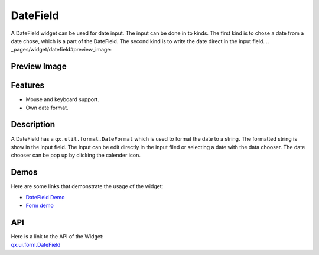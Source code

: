 .. _pages/widget/datefield#datefield:

DateField
*********
A DateField widget can be used for date input. The input can be done in to kinds. The first kind is to chose a date from a date chose, which is a part of the DateField. The second kind is to write the date direct in the input field.
.. _pages/widget/datefield#preview_image:

Preview Image
-------------
|DateField|

.. |DateField| image:: /pages/widget/datefield.png

.. _pages/widget/datefield#features:

Features
--------
* Mouse and keyboard support.
* Own date format.

.. _pages/widget/datefield#description:

Description
-----------
A DateField has a ``qx.util.format.DateFormat`` which is used to format the date to a string. The formatted string is show in the input field. The input can be edit directly in the input filed or selecting a date with the data chooser. The date chooser can be pop up by clicking the calender icon.

.. _pages/widget/datefield#demos:

Demos
-----
Here are some links that demonstrate the usage of the widget:

* `DateField Demo <http://demo.qooxdoo.org/1.2.x/demobrowser/#widget~DateField.html>`_
* `Form demo <http://demo.qooxdoo.org/1.2.x/demobrowser/#showcase~Form.html>`_

.. _pages/widget/datefield#api:

API
---
| Here is a link to the API of the Widget:
| `qx.ui.form.DateField <http://demo.qooxdoo.org/1.2.x/apiviewer/#qx.ui.form.DateField>`_

